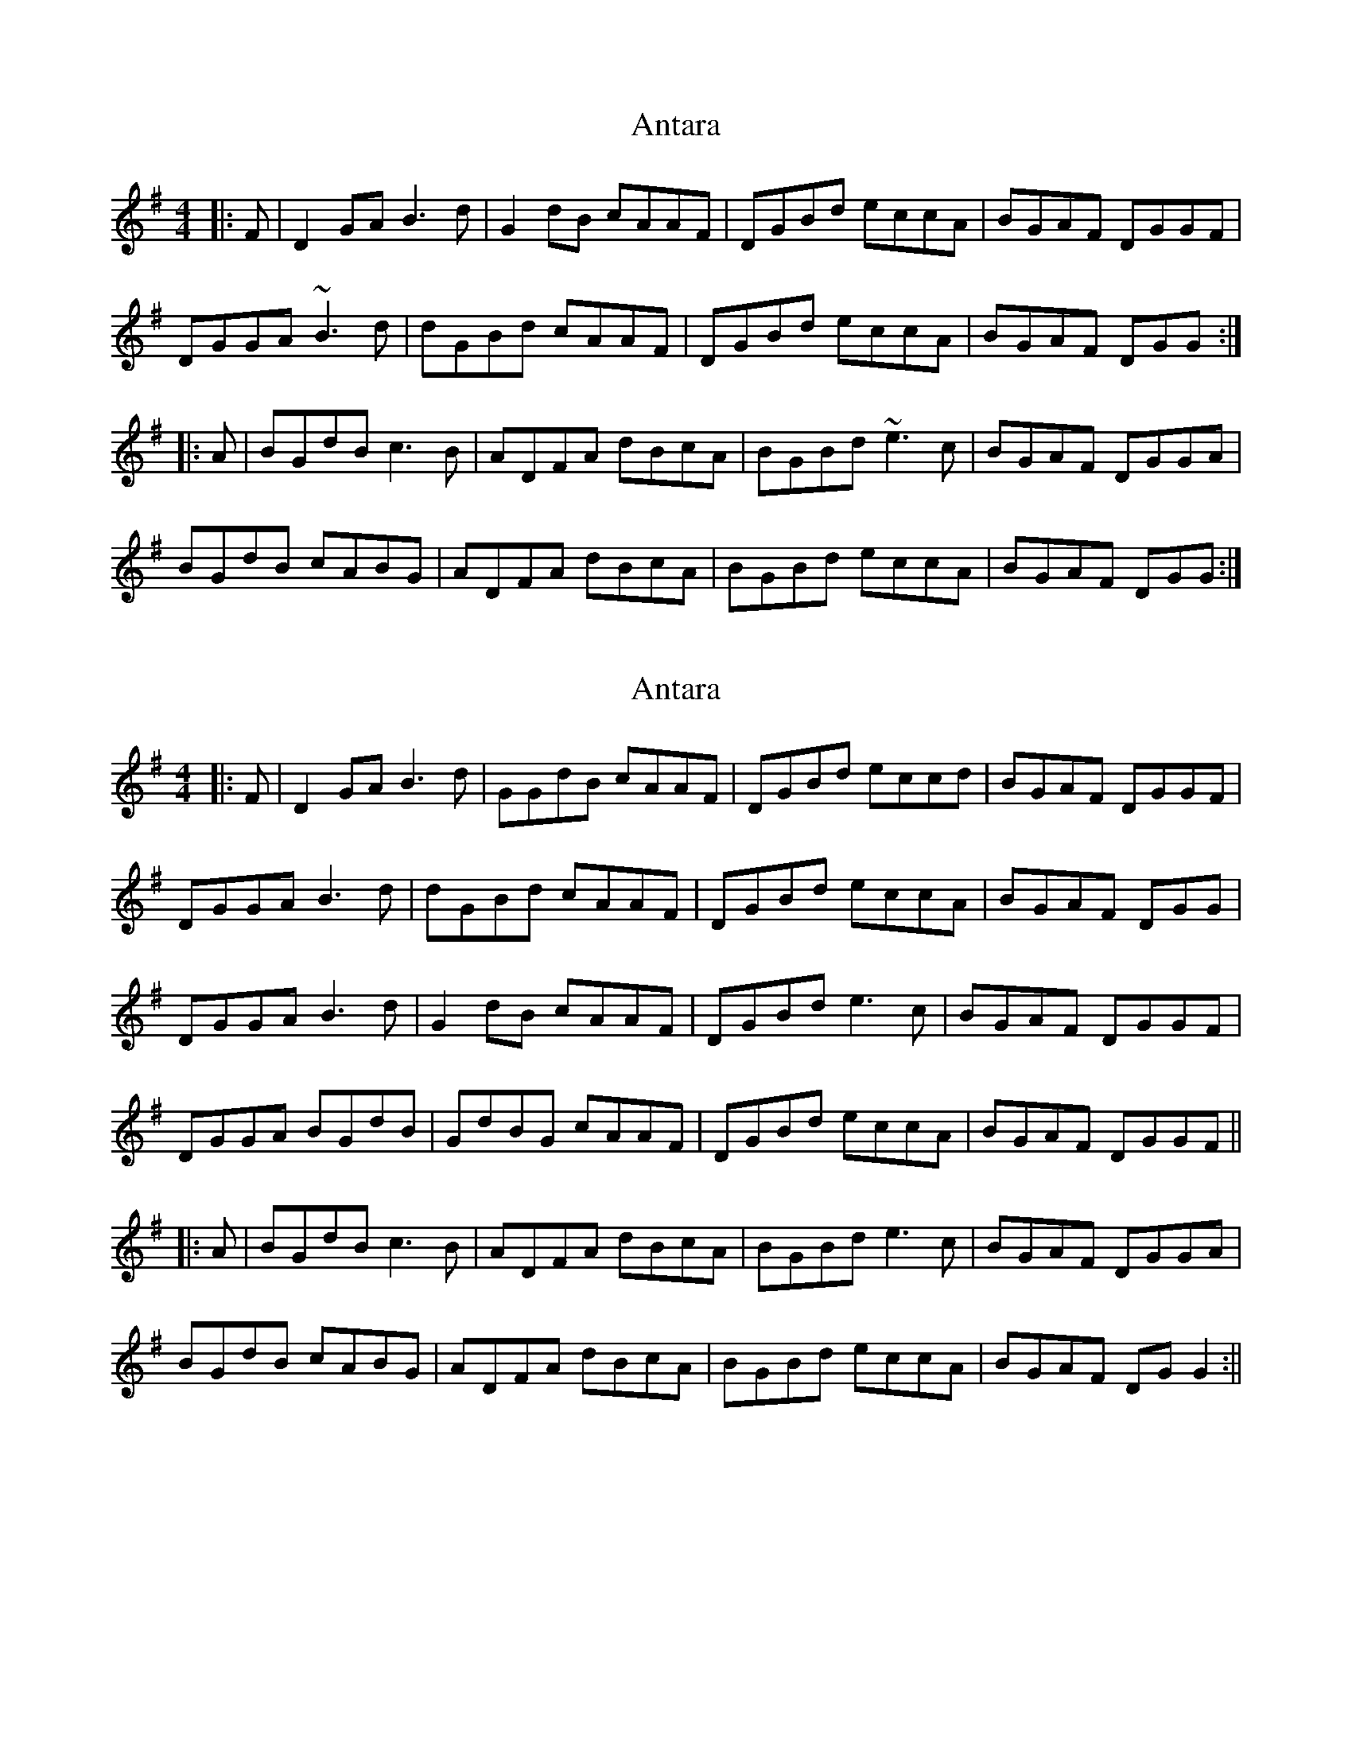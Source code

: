 X: 1
T: Antara
Z: gian marco
S: https://thesession.org/tunes/6234#setting6234
R: reel
M: 4/4
L: 1/8
K: Gmaj
|:F|D2GA B3d|G2dB cAAF|DGBd eccA|BGAF DGGF|
DGGA ~B3d|dGBd cAAF|DGBd eccA|BGAF DGG:|
|:A|BGdB c3B|ADFA dBcA|BGBd ~e3c|BGAF DGGA|
BGdB cABG|ADFA dBcA|BGBd eccA|BGAF DGG:|
X: 2
T: Antara
Z: JACKB
S: https://thesession.org/tunes/6234#setting22805
R: reel
M: 4/4
L: 1/8
K: Gmaj
|:F|D2GA B3d|GGdB cAAF|DGBd eccd|BGAF DGGF|
DGGA B3d|dGBd cAAF|DGBd eccA|BGAF DGG|
DGGA B3d|G2 dB cAAF|DGBd e3c|BGAF DGGF|
DGGA BGdB|GdBG cAAF|DGBd eccA|BGAF DGGF||
|:A|BGdB c3B|ADFA dBcA|BGBd e3c|BGAF DGGA|
BGdB cABG|ADFA dBcA|BGBd eccA|BGAF DG G2:||
